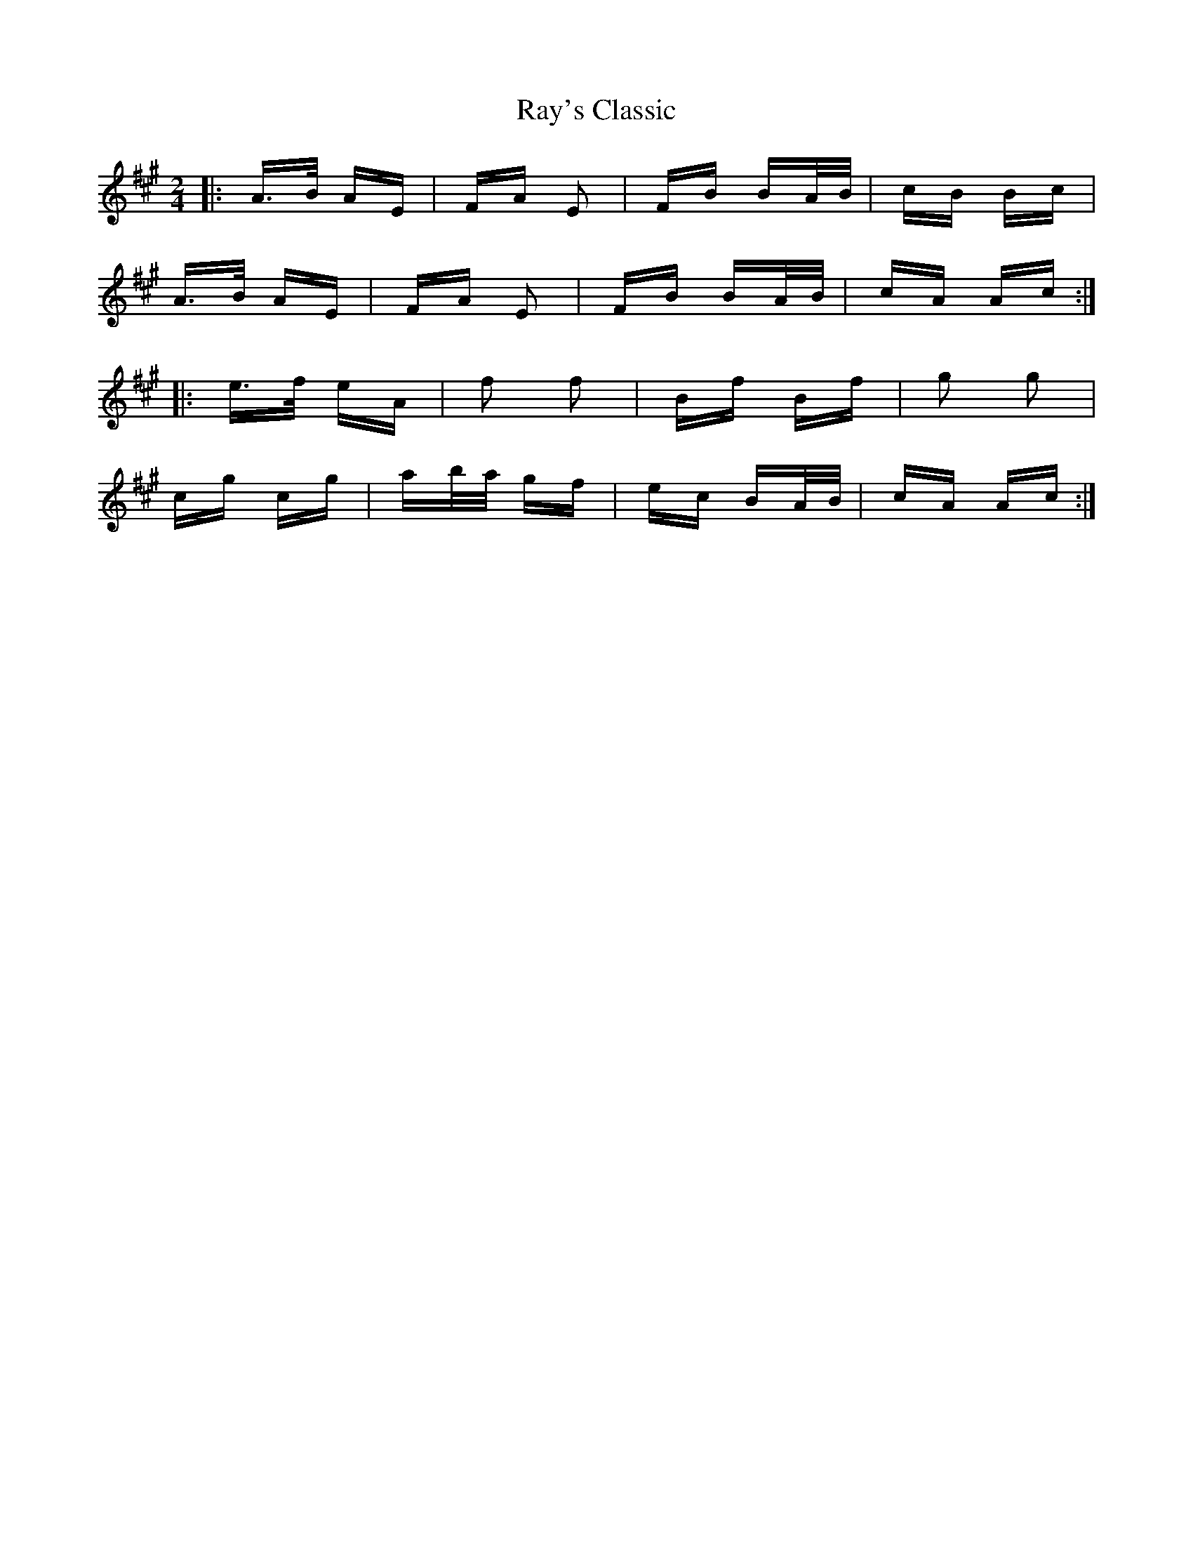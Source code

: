X: 33801
T: Ray's Classic
R: polka
M: 2/4
K: Amajor
|:A>B AE|FA E2|FB BA/B/|cB Bc|
A>B AE|FA E2|FB BA/B/|cA Ac:|
|:e>f eA|f2 f2|Bf Bf|g2 g2|
cg cg|ab/a/ gf|ec BA/B/|cA Ac:|

